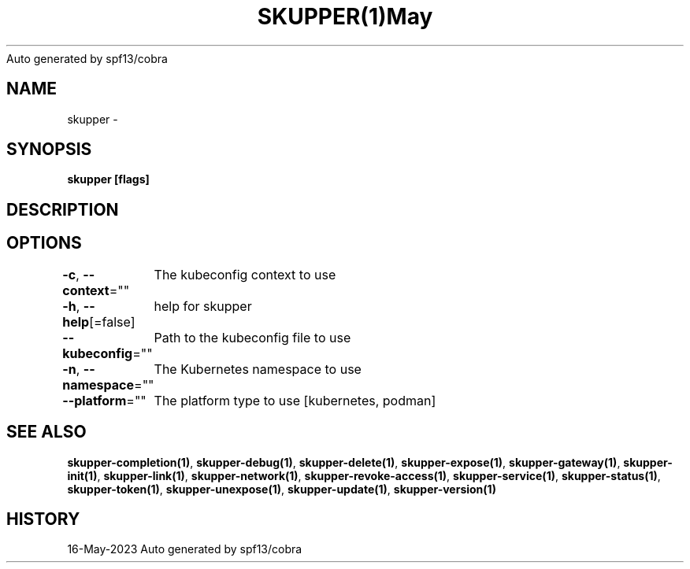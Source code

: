 .nh
.TH SKUPPER(1)May 2023
Auto generated by spf13/cobra

.SH NAME
.PP
skupper \-


.SH SYNOPSIS
.PP
\fBskupper [flags]\fP


.SH DESCRIPTION

.SH OPTIONS
.PP
\fB\-c\fP, \fB\-\-context\fP=""
	The kubeconfig context to use

.PP
\fB\-h\fP, \fB\-\-help\fP[=false]
	help for skupper

.PP
\fB\-\-kubeconfig\fP=""
	Path to the kubeconfig file to use

.PP
\fB\-n\fP, \fB\-\-namespace\fP=""
	The Kubernetes namespace to use

.PP
\fB\-\-platform\fP=""
	The platform type to use [kubernetes, podman]


.SH SEE ALSO
.PP
\fBskupper\-completion(1)\fP, \fBskupper\-debug(1)\fP, \fBskupper\-delete(1)\fP, \fBskupper\-expose(1)\fP, \fBskupper\-gateway(1)\fP, \fBskupper\-init(1)\fP, \fBskupper\-link(1)\fP, \fBskupper\-network(1)\fP, \fBskupper\-revoke\-access(1)\fP, \fBskupper\-service(1)\fP, \fBskupper\-status(1)\fP, \fBskupper\-token(1)\fP, \fBskupper\-unexpose(1)\fP, \fBskupper\-update(1)\fP, \fBskupper\-version(1)\fP


.SH HISTORY
.PP
16\-May\-2023 Auto generated by spf13/cobra
